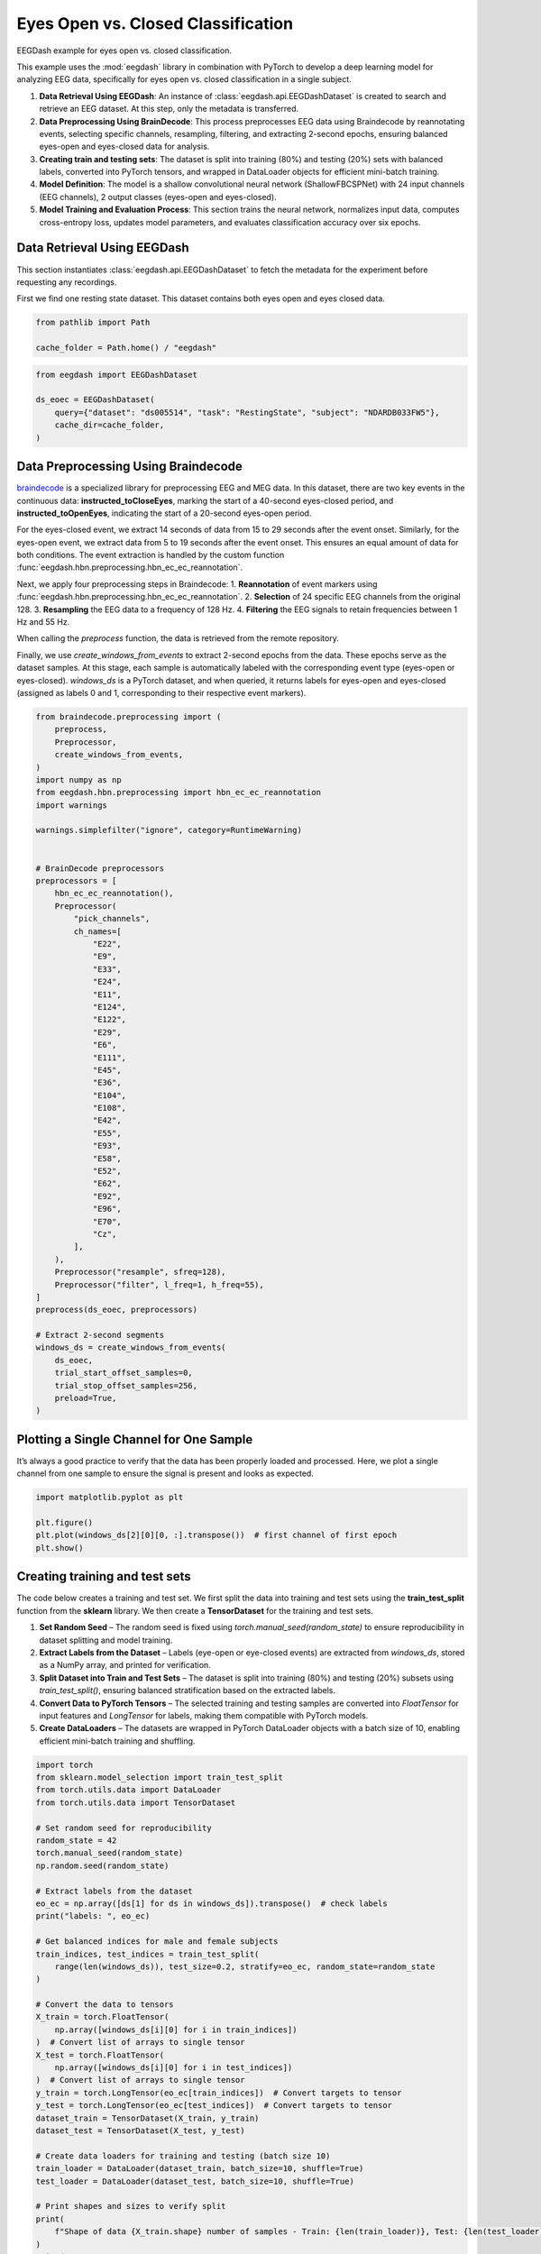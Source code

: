
.. DO NOT EDIT.
.. THIS FILE WAS AUTOMATICALLY GENERATED BY SPHINX-GALLERY.
.. TO MAKE CHANGES, EDIT THE SOURCE PYTHON FILE:
.. "generated/auto_examples/core/tutorial_eoec.py"
.. LINE NUMBERS ARE GIVEN BELOW.

.. only:: html

    .. note::
        :class: sphx-glr-download-link-note

        :ref:`Go to the end <sphx_glr_download_generated_auto_examples_core_tutorial_eoec.py>`
        to download the full example code.

.. rst-class:: sphx-glr-example-title

.. _sphx_glr_generated_auto_examples_core_tutorial_eoec.py:

.. _tutorial-eoec:

Eyes Open vs. Closed Classification
===================================

EEGDash example for eyes open vs. closed classification.

This example uses the :mod:`eegdash` library in combination with PyTorch to develop a deep learning model for analyzing EEG data, specifically for eyes open vs. closed classification in a single subject.

1. **Data Retrieval Using EEGDash**: An instance of :class:`eegdash.api.EEGDashDataset` is created to search and retrieve an EEG dataset. At this step, only the metadata is transferred.

2. **Data Preprocessing Using BrainDecode**: This process preprocesses EEG data using Braindecode by reannotating events, selecting specific channels, resampling, filtering, and extracting 2-second epochs, ensuring balanced eyes-open and eyes-closed data for analysis.

3. **Creating train and testing sets**: The dataset is split into training (80%) and testing (20%) sets with balanced labels, converted into PyTorch tensors, and wrapped in DataLoader objects for efficient mini-batch training.

4. **Model Definition**: The model is a shallow convolutional neural network (ShallowFBCSPNet) with 24 input channels (EEG channels), 2 output classes (eyes-open and eyes-closed).

5. **Model Training and Evaluation Process**: This section trains the neural network, normalizes input data, computes cross-entropy loss, updates model parameters, and evaluates classification accuracy over six epochs.

.. GENERATED FROM PYTHON SOURCE LINES 22-30

Data Retrieval Using EEGDash
----------------------------

This section instantiates :class:`eegdash.api.EEGDashDataset` to fetch
the metadata for the experiment before requesting any recordings.

First we find one resting state dataset. This dataset contains both eyes open
and eyes closed data.

.. GENERATED FROM PYTHON SOURCE LINES 30-33

.. code-block:: Python

    from pathlib import Path

    cache_folder = Path.home() / "eegdash"

.. GENERATED FROM PYTHON SOURCE LINES 34-41

.. code-block:: Python

    from eegdash import EEGDashDataset

    ds_eoec = EEGDashDataset(
        query={"dataset": "ds005514", "task": "RestingState", "subject": "NDARDB033FW5"},
        cache_dir=cache_folder,
    )


.. GENERATED FROM PYTHON SOURCE LINES 42-72

Data Preprocessing Using Braindecode
------------------------------------

`braindecode <https://braindecode.org/stable/install/install.html>`__ is a
specialized library for preprocessing EEG and MEG data. In this dataset, there
are two key events in the continuous data: **instructed_toCloseEyes**, marking
the start of a 40-second eyes-closed period, and **instructed_toOpenEyes**,
indicating the start of a 20-second eyes-open period.

For the eyes-closed event, we extract 14 seconds of data from 15 to 29 seconds
after the event onset. Similarly, for the eyes-open event, we extract data
from 5 to 19 seconds after the event onset. This ensures an equal amount of
data for both conditions. The event extraction is handled by the custom
function :func:`eegdash.hbn.preprocessing.hbn_ec_ec_reannotation`.

Next, we apply four preprocessing steps in Braindecode:
1. **Reannotation** of event markers using :func:`eegdash.hbn.preprocessing.hbn_ec_ec_reannotation`.
2. **Selection** of 24 specific EEG channels from the original 128.
3. **Resampling** the EEG data to a frequency of 128 Hz.
4. **Filtering** the EEG signals to retain frequencies between 1 Hz and 55 Hz.

When calling the `preprocess` function, the data is retrieved from the remote
repository.

Finally, we use `create_windows_from_events` to extract 2-second epochs from
the data. These epochs serve as the dataset samples. At this stage, each
sample is automatically labeled with the corresponding event type (eyes-open
or eyes-closed). `windows_ds` is a PyTorch dataset, and when queried, it
returns labels for eyes-open and eyes-closed (assigned as labels 0 and 1,
corresponding to their respective event markers).

.. GENERATED FROM PYTHON SOURCE LINES 74-131

.. code-block:: Python

    from braindecode.preprocessing import (
        preprocess,
        Preprocessor,
        create_windows_from_events,
    )
    import numpy as np
    from eegdash.hbn.preprocessing import hbn_ec_ec_reannotation
    import warnings

    warnings.simplefilter("ignore", category=RuntimeWarning)


    # BrainDecode preprocessors
    preprocessors = [
        hbn_ec_ec_reannotation(),
        Preprocessor(
            "pick_channels",
            ch_names=[
                "E22",
                "E9",
                "E33",
                "E24",
                "E11",
                "E124",
                "E122",
                "E29",
                "E6",
                "E111",
                "E45",
                "E36",
                "E104",
                "E108",
                "E42",
                "E55",
                "E93",
                "E58",
                "E52",
                "E62",
                "E92",
                "E96",
                "E70",
                "Cz",
            ],
        ),
        Preprocessor("resample", sfreq=128),
        Preprocessor("filter", l_freq=1, h_freq=55),
    ]
    preprocess(ds_eoec, preprocessors)

    # Extract 2-second segments
    windows_ds = create_windows_from_events(
        ds_eoec,
        trial_start_offset_samples=0,
        trial_stop_offset_samples=256,
        preload=True,
    )


.. GENERATED FROM PYTHON SOURCE LINES 132-138

Plotting a Single Channel for One Sample
----------------------------------------

It’s always a good practice to verify that the data has been properly loaded
and processed. Here, we plot a single channel from one sample to ensure the
signal is present and looks as expected.

.. GENERATED FROM PYTHON SOURCE LINES 140-146

.. code-block:: Python

    import matplotlib.pyplot as plt

    plt.figure()
    plt.plot(windows_ds[2][0][0, :].transpose())  # first channel of first epoch
    plt.show()


.. GENERATED FROM PYTHON SOURCE LINES 147-171

Creating training and test sets
-------------------------------

The code below creates a training and test set. We first split the data into
training and test sets using the **train_test_split** function from the
**sklearn** library. We then create a **TensorDataset** for the training and
test sets.

1. **Set Random Seed** – The random seed is fixed using
   `torch.manual_seed(random_state)` to ensure reproducibility in dataset
   splitting and model training.
2. **Extract Labels from the Dataset** – Labels (eye-open or eye-closed
   events) are extracted from `windows_ds`, stored as a NumPy array, and
   printed for verification.
3. **Split Dataset into Train and Test Sets** – The dataset is split into
   training (80%) and testing (20%) subsets using `train_test_split()`,
   ensuring balanced stratification based on the extracted labels.
4. **Convert Data to PyTorch Tensors** – The selected training and testing
   samples are converted into `FloatTensor` for input features and
   `LongTensor` for labels, making them compatible with PyTorch models.
5. **Create DataLoaders** – The datasets are wrapped in PyTorch DataLoader
   objects with a batch size of 10, enabling efficient mini-batch training and
   shuffling.


.. GENERATED FROM PYTHON SOURCE LINES 173-216

.. code-block:: Python

    import torch
    from sklearn.model_selection import train_test_split
    from torch.utils.data import DataLoader
    from torch.utils.data import TensorDataset

    # Set random seed for reproducibility
    random_state = 42
    torch.manual_seed(random_state)
    np.random.seed(random_state)

    # Extract labels from the dataset
    eo_ec = np.array([ds[1] for ds in windows_ds]).transpose()  # check labels
    print("labels: ", eo_ec)

    # Get balanced indices for male and female subjects
    train_indices, test_indices = train_test_split(
        range(len(windows_ds)), test_size=0.2, stratify=eo_ec, random_state=random_state
    )

    # Convert the data to tensors
    X_train = torch.FloatTensor(
        np.array([windows_ds[i][0] for i in train_indices])
    )  # Convert list of arrays to single tensor
    X_test = torch.FloatTensor(
        np.array([windows_ds[i][0] for i in test_indices])
    )  # Convert list of arrays to single tensor
    y_train = torch.LongTensor(eo_ec[train_indices])  # Convert targets to tensor
    y_test = torch.LongTensor(eo_ec[test_indices])  # Convert targets to tensor
    dataset_train = TensorDataset(X_train, y_train)
    dataset_test = TensorDataset(X_test, y_test)

    # Create data loaders for training and testing (batch size 10)
    train_loader = DataLoader(dataset_train, batch_size=10, shuffle=True)
    test_loader = DataLoader(dataset_test, batch_size=10, shuffle=True)

    # Print shapes and sizes to verify split
    print(
        f"Shape of data {X_train.shape} number of samples - Train: {len(train_loader)}, Test: {len(test_loader)}"
    )
    print(
        f"Eyes-Open/Eyes-Closed balance, train: {np.mean(eo_ec[train_indices]):.2f}, test: {np.mean(eo_ec[test_indices]):.2f}"
    )


.. GENERATED FROM PYTHON SOURCE LINES 217-224

Check labels
------------

It is good practice to verify the labels and ensure the random seed is
functioning correctly. If all labels are 0s (eyes closed) or 1s (eyes open),
it could indicate an issue with data loading or stratification, requiring
further investigation.

.. GENERATED FROM PYTHON SOURCE LINES 226-227

Visualize a batch of target labels

.. GENERATED FROM PYTHON SOURCE LINES 227-231

.. code-block:: Python

    dataiter = iter(train_loader)
    first_item, label = dataiter.__next__()
    label


.. GENERATED FROM PYTHON SOURCE LINES 232-238

Create model
------------

The model is a shallow convolutional neural network (ShallowFBCSPNet) with 24
input channels (EEG channels), 2 output classes (eyes-open and eyes-closed),
and an input window size of 256 samples (2 seconds of EEG data).

.. GENERATED FROM PYTHON SOURCE LINES 240-250

.. code-block:: Python

    import torch
    import numpy as np
    from torch.nn import functional as F
    from braindecode.models import ShallowFBCSPNet
    from torchinfo import summary

    torch.manual_seed(random_state)
    model = ShallowFBCSPNet(24, 2, n_times=256, final_conv_length="auto")
    summary(model, input_size=(1, 24, 256))


.. GENERATED FROM PYTHON SOURCE LINES 251-275

Model Training and Evaluation Process
-------------------------------------

This section trains the neural network using the Adamax optimizer, normalizes
input data, computes cross-entropy loss, updates model parameters, and tracks
accuracy across six epochs.

1. **Set Up Optimizer and Learning Rate Scheduler** – The `Adamax` optimizer
   initializes with a learning rate of 0.002 and weight decay of 0.001 for
   regularization. An `ExponentialLR` scheduler with a decay factor of 1 keeps
   the learning rate constant.
2. **Allocate Model to Device** – The model moves to the specified device
   (CPU, GPU, or MPS for Mac silicon) to optimize computation efficiency.
3. **Normalize Input Data** – The `normalize_data` function standardizes input
   data by subtracting the mean and dividing by the standard deviation along
   the time dimension before transferring it to the appropriate device.
4. **Evaluates Classification Accuracy Over Six Epochs** – The training loop
   iterates through data batches with the model in training mode. It
   normalizes inputs, computes predictions, calculates cross-entropy loss,
   performs backpropagation, updates model parameters, and steps the learning
   rate scheduler. It tracks correct predictions to compute accuracy.
5. **Evaluate on Test Data** – After each epoch, the model runs in evaluation
   mode on the test set. It computes predictions on normalized data and
   calculates test accuracy by comparing outputs with actual labels.

.. GENERATED FROM PYTHON SOURCE LINES 277-328

.. code-block:: Python

    optimizer = torch.optim.Adamax(model.parameters(), lr=0.002, weight_decay=0.001)
    scheduler = torch.optim.lr_scheduler.ExponentialLR(optimizer, gamma=1)

    device = torch.device(
        "cuda"
        if torch.cuda.is_available()
        else "mps"
        if torch.backends.mps.is_available()
        else "cpu"
    )
    model = model.to(device=device)  # move the model parameters to CPU/GPU
    epochs = 6


    def normalize_data(x):
        mean = x.mean(dim=2, keepdim=True)
        std = x.std(dim=2, keepdim=True) + 1e-7  # add small epsilon for numerical stability
        x = (x - mean) / std
        x = x.to(device=device, dtype=torch.float32)  # move to device, e.g. GPU
        return x


    for e in range(epochs):
        # training
        correct_train = 0
        for t, (x, y) in enumerate(train_loader):
            model.train()  # put model to training mode
            scores = model(normalize_data(x))
            y = y.to(device=device, dtype=torch.long)
            _, preds = scores.max(1)
            correct_train += (preds == y).sum() / len(dataset_train)

            loss = F.cross_entropy(scores, y)
            optimizer.zero_grad()
            loss.backward()
            optimizer.step()
            scheduler.step()

        # Validation
        correct_test = 0
        for t, (x, y) in enumerate(test_loader):
            model.eval()  # put model to testing mode
            scores = model(normalize_data(x))
            y = y.to(device=device, dtype=torch.long)
            _, preds = scores.max(1)
            correct_test += (preds == y).sum() / len(dataset_test)

        # Reporting
        print(
            f"Epoch {e}, Train accuracy: {correct_train:.2f}, Test accuracy: {correct_test:.2f}"
        )

**Estimated memory usage:**  0 MB


.. _sphx_glr_download_generated_auto_examples_core_tutorial_eoec.py:

.. only:: html

  .. container:: sphx-glr-footer sphx-glr-footer-example

    .. container:: sphx-glr-download sphx-glr-download-jupyter

      :download:`Download Jupyter notebook: tutorial_eoec.ipynb <tutorial_eoec.ipynb>`

    .. container:: sphx-glr-download sphx-glr-download-python

      :download:`Download Python source code: tutorial_eoec.py <tutorial_eoec.py>`

    .. container:: sphx-glr-download sphx-glr-download-zip

      :download:`Download zipped: tutorial_eoec.zip <tutorial_eoec.zip>`


.. only:: html

 .. rst-class:: sphx-glr-signature

    `Gallery generated by Sphinx-Gallery <https://sphinx-gallery.github.io>`_
